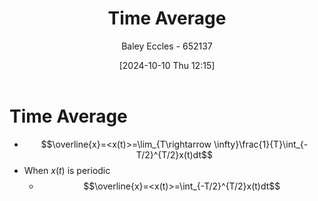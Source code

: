 :PROPERTIES:
:ID:       e953576c-0535-4a62-ab7b-202dbd967e6f
:END:
#+title: Time Average
#+date: [2024-10-10 Thu 12:15]
#+AUTHOR: Baley Eccles - 652137
#+STARTUP: latexpreview

* Time Average
 - \[\overline{x}=<x(t)>=\lim_{T\rightarrow \infty}\frac{1}{T}\int_{-T/2}^{T/2}x(t)dt\]
 - When $x(t)$ is periodic
   - \[\overline{x}=<x(t)>=\int_{-T/2}^{T/2}x(t)dt\]
